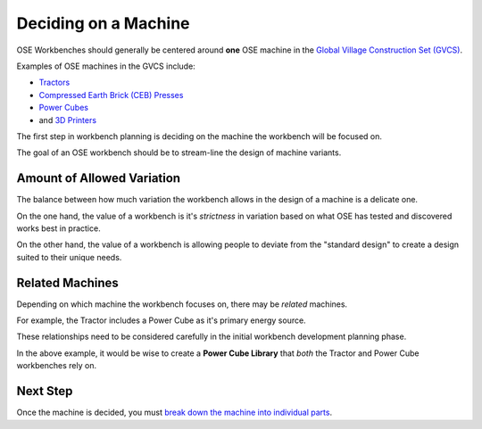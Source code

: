 Deciding on a Machine
=====================
OSE Workbenches should generally be centered around **one** OSE machine in the `Global Village Construction Set (GVCS) <https://wiki.opensourceecology.org/wiki/Global_Village_Construction_Set>`_.

Examples of OSE machines in the GVCS include:

* `Tractors <https://wiki.opensourceecology.org/wiki/LifeTrac>`_
* `Compressed Earth Brick (CEB) Presses <https://wiki.opensourceecology.org/wiki/CEB_Press>`_
* `Power Cubes <https://wiki.opensourceecology.org/wiki/Power_Cube>`_
* and `3D Printers <https://wiki.opensourceecology.org/wiki/3D_Printer>`_

The first step in workbench planning is deciding on the machine the workbench will be focused on.

The goal of an OSE workbench should be to stream-line the design of machine variants.

Amount of Allowed Variation
---------------------------
The balance between how much variation the workbench allows in the design of a machine is a delicate one.

On the one hand, the value of a workbench is it's *strictness* in variation based on what OSE has tested and discovered works best in practice.

On the other hand, the value of a workbench is allowing people to deviate from the "standard design" to create a design suited to their unique needs.

Related Machines
----------------
Depending on which machine the workbench focuses on, there may be *related* machines.

For example, the Tractor includes a Power Cube as it's primary energy source.

These relationships need to be considered carefully in the initial workbench development planning phase.

In the above example, it would be wise to create a **Power Cube Library** that *both* the Tractor and Power Cube workbenches rely on.

Next Step
---------
Once the machine is decided, you must `break down the machine into individual parts <breaking_down_a_machine_into_parts.html>`_.

